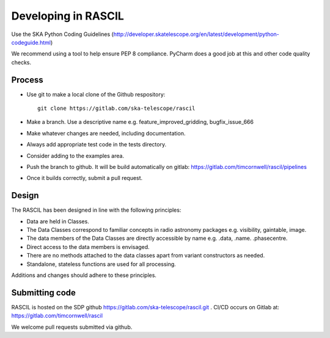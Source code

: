 
Developing in RASCIL
********************

Use the SKA Python Coding Guidelines (http://developer.skatelescope.org/en/latest/development/python-codeguide.html)

We recommend using a tool to help ensure PEP 8 compliance. PyCharm does a good job at this and other code quality
checks.

Process
=======

- Use git to make a local clone of the Github respository::

   git clone https://gitlab.com/ska-telescope/rascil

- Make a branch. Use a descriptive name e.g. feature_improved_gridding, bugfix_issue_666
- Make whatever changes are needed, including documentation.
- Always add appropriate test code in the tests directory.
- Consider adding to the examples area.
- Push the branch to github. It will be build automatically on gitlab: https://gitlab.com/timcornwell/rascil/pipelines
- Once it builds correctly, submit a pull request.


Design
======

The RASCIL has been designed in line with the following principles:

+ Data are held in Classes.
+ The Data Classes correspond to familiar concepts in radio astronomy packages e.g. visibility, gaintable, image.
+ The data members of the Data Classes are directly accessible by name e.g. .data, .name. .phasecentre.
+ Direct access to the data members is envisaged.
+ There are no methods attached to the data classes apart from variant constructors as needed.
+ Standalone, stateless functions are used for all processing.

Additions and changes should adhere to these principles.

Submitting code
===============

RASCIL is hosted on the SDP github https://gitlab.com/ska-telescope/rascil.git . CI/CD occurs on Gitlab at:
https://gitlab.com/timcornwell/rascil

We welcome pull requests submitted via github.
